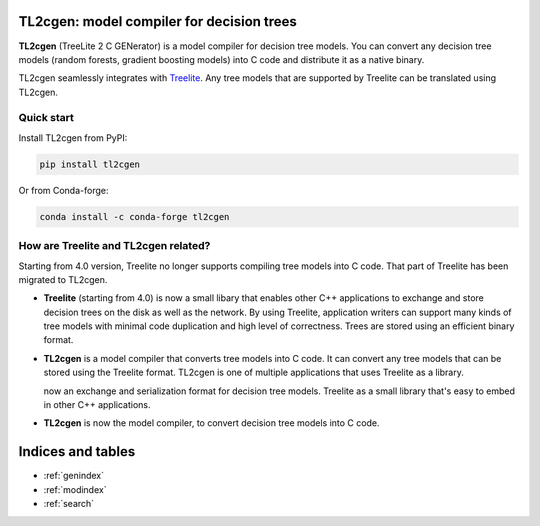 TL2cgen: model compiler for decision trees
==========================================

**TL2cgen** (TreeLite 2 C GENerator) is a model compiler for decision tree models.
You can convert any decision tree models
(random forests, gradient boosting models) into C code and distribute it as a native binary.

TL2cgen seamlessly integrates with `Treelite <https://treelite.readthedocs.io/en/latest>`_.
Any tree models that are supported by Treelite can be translated using TL2cgen.

***********
Quick start
***********
Install TL2cgen from PyPI:

.. code-block:: console

   pip install tl2cgen

Or from Conda-forge:

.. code-block:: console

   conda install -c conda-forge tl2cgen

*************************************
How are Treelite and TL2cgen related?
*************************************
Starting from 4.0 version, Treelite no longer supports compiling tree models into
C code. That part of Treelite has been migrated to TL2cgen.

* **Treelite** (starting from 4.0) is now a small libary that enables other C++
  applications to exchange and store decision trees on the disk as well as the
  network. By using Treelite, application writers can support many kinds of
  tree models with minimal code duplication and high level of correctness.
  Trees are stored using an efficient binary format.
* **TL2cgen** is a model compiler that converts tree models into C code.
  It can convert any tree models that can be stored using the Treelite format.
  TL2cgen is one of multiple applications that uses Treelite as a library.

  now an exchange and serialization format for decision
  tree models. Treelite  as a small library that's easy to embed in other C++
  applications.
* **TL2cgen** is now the model compiler, to convert decision tree models into C code.

Indices and tables
==================

* :ref:`genindex`
* :ref:`modindex`
* :ref:`search`
